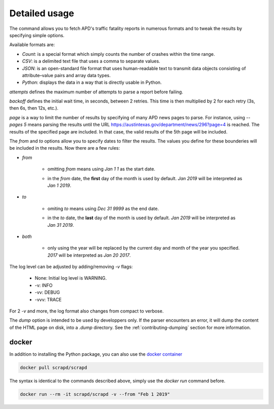 Detailed usage
==============

.. click:: scrapd.cli.cli:cli
   :prog: scrapd

The command allows you to fetch APD's traffic fatality reports in numerous formats and to tweak the
results by specifying simple options.

Available formats are:

* `Count`: is a special format which simply counts the number of crashes within the time range.
* `CSV`: is a delimited text file that uses a comma to separate values.
* `JSON`: is an open-standard file format that uses human-readable text to transmit data
  objects consisting of attribute–value pairs and array data types.
* `Python`: displays the data in a way that is directly usable in Python.

`attempts` defines the maximum number of attempts to parse a report before failing.

`backoff` defines the initial wait time, in seconds, between 2 retries. This time is then multiplied by 2 for each retry
(3s, then 6s, then 12s, etc.).

`page` is a way to limit the number of results by specifying of many APD news pages to parse. For instance, using
`--pages 5` means parsing the results until the URL https://austintexas.gov/department/news/296?page=4 is reached.
The results of the specified page are included. In that case, the valid results of the 5th page will be included.

The `from` and `to` options allow you to specify dates to filter the results. The values you define for these
bounderies will be included in the results. Now there are a few rules:

* `from`

    * omitting `from` means using `Jan 1 1` as the start date.
    * | in the `from` date, the **first** day of the month is used by default. `Jan 2019` will be interpreted as
      | `Jan 1 2019`.

* `to`

    * omiting `to` means using `Dec 31 9999` as the end date.
    * | in the `to` date, the **last** day of the month is used by default. `Jan 2019` will be interpreted as
      | `Jan 31 2019`.

* `both`

    * | only using the year will be replaced by the current day and month of the year you specified.
      | `2017` will be interpreted as `Jan 20 2017`.

The log level can be adjusted by adding/removing `-v` flags:

  * None: Initial log level is WARNING.
  * -v: INFO
  * -vv: DEBUG
  * -vvv: TRACE

For 2 `-v` and more, the log format also changes from compact to verbose.

The `dump` option is intended to be used by developpers only. If the parser encounters an error, it will dump the
content of the HTML page on disk, into a `.dump` directory. See the :ref:`contributing-dumping` section for more information.

docker
------

In addition to installing the Python package, you can also use the
`docker container <https://hub.docker.com/r/scrapd/scrapd>`_

.. code-block:: bash

  docker pull scrapd/scrapd

The syntax is identical to the commands described above, simply use the `docker run` command before.

.. code-block:: bash

  docker run --rm -it scrapd/scrapd -v --from "Feb 1 2019"
